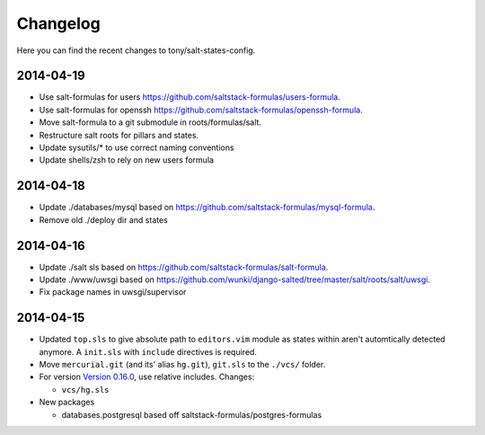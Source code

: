=========
Changelog
=========

Here you can find the recent changes to tony/salt-states-config.

2014-04-19
----------

- Use salt-formulas for users https://github.com/saltstack-formulas/users-formula.
- Use salt-formulas for openssh https://github.com/saltstack-formulas/openssh-formula.
- Move salt-formula to a git submodule in roots/formulas/salt.
- Restructure salt roots for pillars and states.
- Update sysutils/* to use correct naming conventions
- Update shells/zsh to rely on new users formula

2014-04-18
----------

- Update ./databases/mysql based on https://github.com/saltstack-formulas/mysql-formula.
- Remove old ./deploy dir and states

2014-04-16
----------

- Update ./salt sls based on https://github.com/saltstack-formulas/salt-formula.
- Update ./www/uwsgi based on https://github.com/wunki/django-salted/tree/master/salt/roots/salt/uwsgi.
- Fix package names in uwsgi/supervisor


2014-04-15
----------

- Updated ``top.sls`` to give absolute path to ``editors.vim`` module
  as states within aren't automtically detected anymore. A ``init.sls``
  with ``include`` directives is required.
- Move ``mercurial.git`` (and its' alias ``hg.git``), ``git.sls`` to the
  ``./vcs/`` folder.
- For version `Version 0.16.0`_, use relative includes. Changes:

  - ``vcs/hg.sls``
- New packages

  - databases.postgresql based off saltstack-formulas/postgres-formulas

.. _Version 0.16.0: http://docs.saltstack.com/en/latest/topics/releases/0.16.0.html
